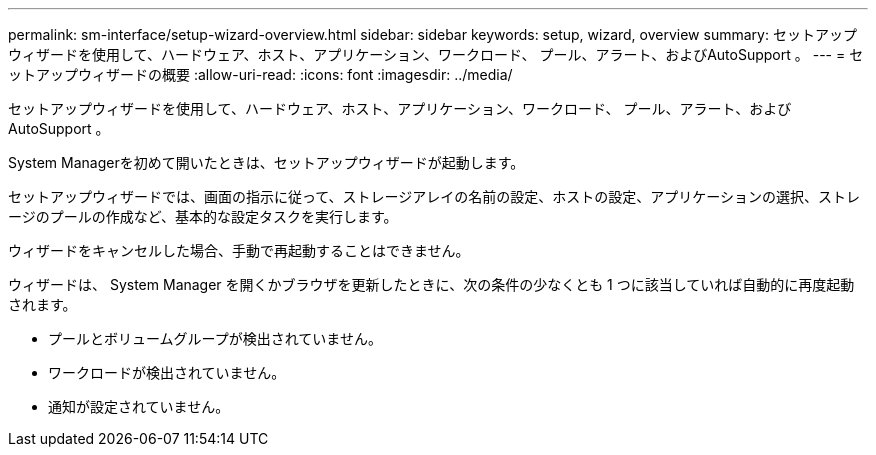 ---
permalink: sm-interface/setup-wizard-overview.html 
sidebar: sidebar 
keywords: setup, wizard, overview 
summary: セットアップウィザードを使用して、ハードウェア、ホスト、アプリケーション、ワークロード、 プール、アラート、およびAutoSupport 。 
---
= セットアップウィザードの概要
:allow-uri-read: 
:icons: font
:imagesdir: ../media/


[role="lead"]
セットアップウィザードを使用して、ハードウェア、ホスト、アプリケーション、ワークロード、 プール、アラート、およびAutoSupport 。

System Managerを初めて開いたときは、セットアップウィザードが起動します。

セットアップウィザードでは、画面の指示に従って、ストレージアレイの名前の設定、ホストの設定、アプリケーションの選択、ストレージのプールの作成など、基本的な設定タスクを実行します。

ウィザードをキャンセルした場合、手動で再起動することはできません。

ウィザードは、 System Manager を開くかブラウザを更新したときに、次の条件の少なくとも 1 つに該当していれば自動的に再度起動されます。

* プールとボリュームグループが検出されていません。
* ワークロードが検出されていません。
* 通知が設定されていません。

